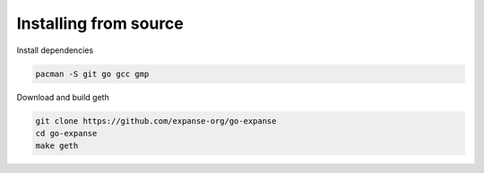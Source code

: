 Installing from source
----------------------

Install dependencies

.. code:: shell

    pacman -S git go gcc gmp

Download and build geth

.. code:: shell

    git clone https://github.com/expanse-org/go-expanse
    cd go-expanse
    make geth
